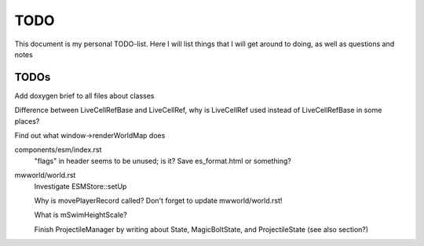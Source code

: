 TODO
====

This document is my personal TODO-list. Here I will list things that I will get
around to doing, as well as questions and notes

==============
TODOs
==============

Add doxygen brief to all files about classes

Difference between LiveCellRefBase and LiveCellRef, why is LiveCellRef used
instead of LiveCellRefBase in some places?

Find out what window->renderWorldMap does

components/esm/index.rst
    "flags" in header seems to be unused; is it?
    Save es_format.html or something?

mwworld/world.rst
    Investigate ESMStore::setUp

    Why is movePlayerRecord called? Don't forget to update mwworld/world.rst!

    What is mSwimHeightScale?

    Finish ProjectileManager by writing about State, MagicBoltState, and
    ProjectileState (see also section?)
